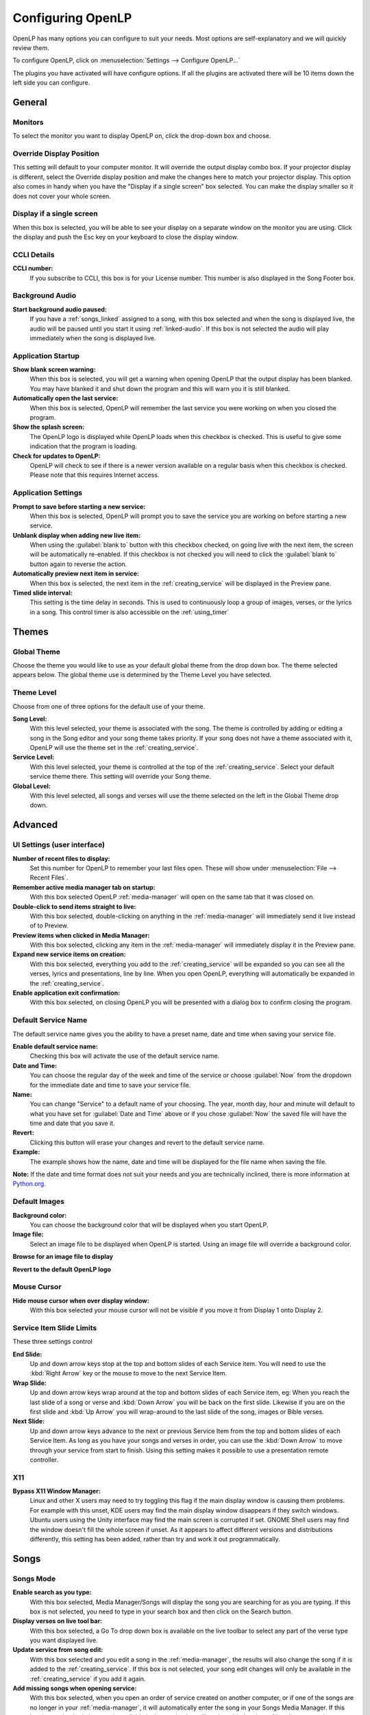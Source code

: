.. _configure:

==================
Configuring OpenLP
==================

OpenLP has many options you can configure to suit your needs. Most options are
self-explanatory and we will quickly review them.

To configure OpenLP, click on :menuselection:`Settings --> Configure OpenLP...`

The plugins you have activated will have configure options. If all the plugins
are activated there will be 10 items down the left side you can configure.

General
=======

.. image:: pics/configuregeneral.png

Monitors
^^^^^^^^
To select the monitor you want to display OpenLP on, click the drop-down box 
and choose. 

Override Display Position
^^^^^^^^^^^^^^^^^^^^^^^^^
This setting will default to your computer monitor. It will override the output 
display combo box.  If your projector display is different, select the Override 
display position and make the changes here to match your projector display. This 
option also comes in handy when you have the "Display if a single screen" box 
selected. You can make the display smaller so it does not cover your whole 
screen.

Display if a single screen
^^^^^^^^^^^^^^^^^^^^^^^^^^ 

When this box is selected, you will be able to see your display on a separate 
window on the monitor you are using. Click the display and push the Esc key
on your keyboard to close the display window.

CCLI Details
^^^^^^^^^^^^

**CCLI number:**
  If you subscribe to CCLI, this box is for your License number. This number is
  also displayed in the Song Footer box.

Background Audio
^^^^^^^^^^^^^^^^

**Start background audio paused:**
  If you have a :ref:`songs_linked` assigned to a song, with this box selected
  and when the song is displayed live, the audio will be paused until you start 
  it using :ref:`linked-audio`. If this box is not selected the audio will play 
  immediately when the song is displayed live.
	
Application Startup
^^^^^^^^^^^^^^^^^^^

**Show blank screen warning:**
  When this box is selected, you will get a warning when opening OpenLP that the 
  output display has been blanked. You may have blanked it and shut down the 
  program and this will warn you it is still blanked.

**Automatically open the last service:**
  When this box is selected, OpenLP will remember the last service you were 
  working on when you closed the program.

**Show the splash screen:**
  The OpenLP logo is displayed while OpenLP loads when this checkbox is checked.
  This is useful to give some indication that the program is loading.

**Check for updates to OpenLP:**
  OpenLP will check to see if there is a newer version available on a regular 
  basis when this checkbox is checked. Please note that this requires Internet 
  access.

Application Settings
^^^^^^^^^^^^^^^^^^^^

**Prompt to save before starting a new service:**
  When this box is selected, OpenLP will prompt you to save the service you are
  working on before starting a new service.

**Unblank display when adding new live item:**
  When using the :guilabel:`blank to` button with this checkbox checked, on going 
  live with the next item, the screen will be automatically re-enabled. If this 
  checkbox is not checked you will need to click the :guilabel:`blank to` button 
  again to reverse the action.

**Automatically preview next item in service:**
  When this box is selected, the next item in the :ref:`creating_service` will 
  be displayed in the Preview pane.

**Timed slide interval:**
  This setting is the time delay in seconds. This is used to continuously loop 
  a group of images, verses, or the lyrics in a song. This control timer is 
  also accessible on the :ref:`using_timer`

Themes
======

.. image:: pics/configurethemes.png

Global Theme
^^^^^^^^^^^^
 
Choose the theme you would like to use as your default global theme from the
drop down box. The theme selected appears below. The global theme use is
determined by the Theme Level you have selected.
	
Theme Level
^^^^^^^^^^^

Choose from one of three options for the default use of your theme.

**Song Level:**
  With this level selected, your theme is associated with the song. The theme is
  controlled by adding or editing a song in the Song editor and  your song theme
  takes priority. If your song does not have a theme associated with it, OpenLP
  will use the theme set in the :ref:`creating_service`.

**Service Level:**
  With this level selected, your theme is controlled at the top of the 
  :ref:`creating_service`. Select your default service theme there. This setting 
  will override your Song theme. 

**Global Level:**
  With this level selected, all songs and verses will use the theme selected on
  the left in the Global Theme drop down.

Advanced
========

.. image:: pics/configureadvanced.png

.. _configure_ui:

UI Settings (user interface)
^^^^^^^^^^^^^^^^^^^^^^^^^^^^

**Number of recent files to display:**
  Set this number for OpenLP to remember your last files open. These will show 
  under :menuselection:`File --> Recent Files`.

**Remember active media manager tab on startup:**
  With this box selected OpenLP :ref:`media-manager` will open on the same tab 
  that it was closed on.

**Double-click to send items straight to live:**
  With this box selected, double-clicking on anything in the :ref:`media-manager` 
  will immediately send it live instead of to Preview.

**Preview items when clicked in Media Manager:**
  With this box selected, clicking any item in the :ref:`media-manager` will 
  immediately display it in the Preview pane.

**Expand new service items on creation:**
  With this box selected, everything you add to the :ref:`creating_service` will 
  be expanded so you can see all the verses, lyrics and presentations, line by 
  line. When you open OpenLP, everything will automatically be expanded in the 
  :ref:`creating_service`.

**Enable application exit confirmation:**
  With this box selected, on closing OpenLP you will be presented with a dialog
  box to confirm closing the program.

Default Service Name
^^^^^^^^^^^^^^^^^^^^

The default service name gives you the ability to have a preset name, date and 
time when saving your service file.

**Enable default service name:**
  Checking this box will activate the use of the default service name.

**Date and Time:**
  You can choose the regular day of the week and time of the service or choose 
  :guilabel:`Now` from the dropdown for the immediate date and time to save your 
  service file.

**Name:**
  You can change "Service" to a default name of your choosing. The year, month 
  day, hour and minute will default to what you have set for 
  :guilabel:`Date and Time` above or if you chose :guilabel:`Now` the saved file 
  will have the time and date that you save it.

|buttons_revert| **Revert:**
  Clicking this button will erase your changes and revert to the default service name. 

**Example:**
  The example shows how the name, date and time will be displayed for the file 
  name when saving the file.

**Note:** If the date and time format does not suit your needs and you are 
technically inclined, there is more information at 
`Python.org <http://docs.python.org/library/datetime.html#strftime-strptime-behavior>`_.


Default Images
^^^^^^^^^^^^^^

**Background color:**
  You can choose the background color that will be displayed when you start 
  OpenLP.

**Image file:**
  Select an image file to be displayed when OpenLP is started. Using an image 
  file will override a background color.

|buttons_open| **Browse for an image file to display**

|buttons_revert| **Revert to the default OpenLP logo**

Mouse Cursor
^^^^^^^^^^^^

**Hide mouse cursor when over display window:**
  With this box selected your mouse cursor will not be visible if you move it 
  from Display 1 onto Display 2. 

Service Item Slide Limits
^^^^^^^^^^^^^^^^^^^^^^^^^

These three settings control 

**End Slide:**
  Up and down arrow keys stop at the top and bottom slides of each Service item. 
  You will need to use the :kbd:`Right Arrow` key or the mouse to move to the 
  next Service Item.

**Wrap Slide:**
  Up and down arrow keys wrap around at the top and bottom slides of each 
  Service item, eg: When you reach the last slide of a song or verse and 
  :kbd:`Down Arrow` you will be back on the first slide. Likewise if you are on 
  the first slide and :kbd:`Up Arrow` you will wrap-around to the last slide of 
  the song, images or Bible verses.

**Next Slide:**
  Up and down arrow keys advance to the next or previous Service Item from the 
  top and bottom slides of each Service Item. As long as you have your songs and 
  verses in order, you can use the :kbd:`Down Arrow` to move through your 
  service from start to finish. Using this setting makes it possible to use a 
  presentation remote controller. 

X11
^^^

**Bypass X11 Window Manager:**
  Linux and other X users may need to try toggling this flag if the main display 
  window is causing them problems. For example with this unset, KDE users may 
  find the main display window disappears if they switch windows. Ubuntu users 
  using the Unity interface may find the main screen is corrupted if set. GNOME 
  Shell users may find the window doesn't fill the whole screen if unset. As it 
  appears to affect different versions and distributions differently, this 
  setting has been added, rather than try and work it out programmatically.


.. _config_songs:

Songs
=====

.. image:: pics/configuresongs.png

Songs Mode
^^^^^^^^^^

**Enable search as you type:**
  With this box selected, Media Manager/Songs will display the song you are
  searching for as you are typing. If this box is not selected, you need to type
  in your search box and then click on the Search button.

**Display verses on live tool bar:**
  With this box selected, a Go To drop down box is available on the live toolbar 
  to select any part of the verse type you want displayed live. 

**Update service from song edit:**
  With this box selected and you edit a song in the :ref:`media-manager`, the 
  results will also change the song if it is added to the :ref:`creating_service`. 
  If this box is not selected, your song edit changes will only be available in 
  the :ref:`creating_service` if you add it again.

**Add missing songs when opening service:**
  With this box selected, when you open an order of service created on another
  computer, or if one of the songs are no longer in your :ref:`media-manager`, 
  it will automatically enter the song in your Songs Media Manager. If this box 
  is not checked, the song is available in the service but will not be added to 
  the :ref:`media-manager`.

Bibles
======

.. image:: pics/configurebibles.png

Verse Display
^^^^^^^^^^^^^

**Only show new chapter numbers:**
  With this box selected, the live display of the verse will only show the
  chapter number and verse for the first verse, and just the verse numbers after
  that. If the chapter changes, the new chapter number will be displayed with the
  verse number for the first line, and only the verse number displayed thereafter.

**Display style:**
  This option will put brackets around the chapter and verse numbers. You may
  select No Brackets or your bracket style from the drop down menu.

**Layout style:**
  There are three options to determine how your Bible verses are displayed. 

**Verse Per Slide:** 
   Will display one verse per slide.
**Verse Per Line:** 
   Will start each verse on a new line until the slide is full.
**Continuous:** 
   Will run all verses together, separated by verse number and chapter, if 
   chapter is selected to show above. This will only add the next verse if it 
   wholly fits on the slide. If it does not fit, it will begin a new slide.

**Note:** Changes do not affect verses already in the service.

**Display second Bible verses:**
  OpenLP has the ability to display the same verse in two different Bible
  versions for comparison. With this option selected, there will be a Second
  choice in the Bible Media Manager to use this option. Verses will display with 
  one verse per slide with the second Bible verse below.   

**Bible theme:**
  You may select your default Bible theme from this drop down box. This selected
  theme will only be used if your *Theme Level* is set at *Song Level*.

**Note:** Changes do not affect verses already in the service.

Presentations
=============

.. image:: pics/configurepresentations.png

Available Controllers
^^^^^^^^^^^^^^^^^^^^^

OpenLP has the ability to import OpenOffice Impress or Microsoft PowerPoint
presentations, and use Impress, PowerPoint, or PowerPoint Viewer to display
them and they are controlled from within OpenLP. Please remember that in order
to use this function, you must have Impress, PowerPoint or PowerPoint Viewer
installed on your computer because OpenLP uses these programs to open and run
the presentation. You may select your default controllers here in this tab. 

Advanced
^^^^^^^^

**Allow presentation application to be overridden:**
  With this option selected, you will see *Present using* area with a dropdown 
  box on the Presentations toolbar in :ref:`media-manager` which gives you the 
  option to select the presentation program you want to use.

Images
======

Provides border where an image is not the correct dimensions for the screen when 
it is resized.

.. image:: pics/configureimages.png

**Default Color:** 
  Click on the black button next to Default Color. You have the option of 
  choosing among the colors you see or entering your own.

.. _media_configure:

Media
=====

.. image:: pics/configuremedia.png
  
Available Media Players
^^^^^^^^^^^^^^^^^^^^^^^

Select the media players you want to be available for use. As a general rule the 
players control the following:

**Phonon:**
   Phonon is an internal media player which uses your operating system's
   built-in media player capabilities.

**Webkit:** 
   WebKit is another internal media player, which adds text-over-video to OpenLP.

**VLC:**
   This uses the well-known VLC media player to show videos. VLC has a
   reputation of being able to handle almost any video or audio format.

**Note:** You must have `VLC <http://www.videolan.org/vlc/>`_ installed for the 
VLC option to be available.

Player Order
^^^^^^^^^^^^

Determines the preference order of the selected media players. The order is 
changed by selecting one of the available players and using the 
:guilabel:`Down` or :guilabel:`Up` button to change the position of the player.

Advanced
^^^^^^^^

**Allow media player to be overridden:**
  With this option selected, you will see :guilabel:`Use Player:` area with a 
  dropdown box on the Media tool bar in the :ref:`media-manager` which gives 
  you the option to select the media player you want to use.
  
Custom
======

.. image:: pics/configurecustom.png

.. _configure_custom:

Custom Display
^^^^^^^^^^^^^^

**Display Footer:**
  With this option selected, your Custom slide Title will be displayed in the
  footer. 

**Note:** If you have an entry in the Credits box of your custom slide, title and
credits will always be displayed.

.. _configure_alerts:

Alerts
======

.. image:: pics/configurealerts.png

Font
^^^^

**Font name:**
  Choose your desired font from the drop down menu

**Font color:**
  Choose your font color here.

**Background color:**
  Choose the background color the font will be displayed on.

**Font size:**
  This will adjust the size of the font.

**Alert timeout:**
  This setting will determine how long your :ref:`alerts` will be displayed on 
  the screen, in seconds.

**Location:**
  Choose the location where you want the alert displayed on the
  screen, Top, Middle or Bottom.

**Preview:**
  Your choices will be displayed here.

.. _remote_tab:
  
Remote
======

OpenLP gives you the ability to control the :ref:`creating_service` or send an 
:ref:`alerts` from a remote computer through a web browser. This could be useful 
for a nursery or daycare to display an :ref:`alerts` message or, use it as an 
interface to control the whole service remotely by a visiting missionary or 
worship team leader. 

Stage view gives you the opportunity to set up a remote computer, netbook or 
smartphone to view the service being displayed in an easy to read font with a 
black background. Stage view is a text only viewer. 

The remote feature will work in any web browser that has network access whether 
it is another computer, a netbook or a smartphone. You can find more information 
about this feature here: :ref:`web_remote`.

**Note:** To use either of these features, your computers will need to be on the 
same network, wired or wireless. 

Server Settings
^^^^^^^^^^^^^^^

.. image:: pics/configureremotes.png

**Serve on IP address:**
  Put your projection computer's IP address here or use 0.0.0.0 which will 
  display your IP address links below. 

**Display stage time in 12h format:**
  This setting displays the time in stage view in 12h or 24h format.

**Port Number:**
  You can use the default port number or change it to another number. If you 
  do not understand this setting you should leave it as is.

**Remote URL:**
  Using the remote URL, you have the ability to control the live service from 
  another computer, netbook or smartphone that has a browser. 

**Note:** This URL and port number are also used to map the value for OpenLP's 
Android app.

**Stage view URL:**
  Using stage view gives you the ability, using a remote computer, netbook or 
  smartphone, to view the live service display in a basic black and white 
  format. This URL shows the address you will use in the remote browser for 
  stage view.

Android App
^^^^^^^^^^^

You can quickly find and download the OpenLP Android application using your 
Android device barcode scanner or by clicking on the :guilabel:`download` link. 
More details on the OpenLP Android application can be found at :ref:`android`.

Finding your IP address
^^^^^^^^^^^^^^^^^^^^^^^

If the Remote or Stage view URL are not showing you can manually find these
settings. To find your projection computer's IP address use these steps below. 

**Windows:**
  
Open *Command Prompt* and type::
  
  C:\Documents and Settings\user>ipconfig
 
Press the :kbd:`Enter` key and the output of your command will display the
adapter IP address. The IP address will always have a format of xxx.xxx.xxx.xxx 
where x is one to three digits long.

**Linux:**

Open *Terminal* and type::

  linux@user:~$ifconfig

Some Linux systems will require the full path::

  linux@user:~$/sbin/ifconfig 

Press the :kbd:`Enter` key. This will display a fair amount of technical 
information about your network cards. On most computers, the network card is 
named "eth0". The IP address for your network card is just after "inet addr:" in 
the section with your network card's name. The IP address will always have a 
format of xxx.xxx.xxx.xxx where x is one to three digits long.

**OS X 10.6 or 10.5**

From the Apple menu, select :menuselection:`System Preferences --> View --> Network`.
In the Network preference window, click a network port (e.g., Ethernet, AirPort, 
modem). If you are connected, you'll see its IP address under "Status:".

With these two settings written down, open a web browser in the remote computer
and enter the IP address followed by a colon and then the port number, ie: 
192.168.1.104:4316  then press enter. You should now have access to the OpenLP
Controller. If it does not come up, you either entered the wrong IP address, 
port number or one or both computers are not connected to the network.

.. These are all the image templates that are used in this page.

.. |BUTTONS_OPEN| image:: pics/buttons_open.png

.. |BUTTONS_REVERT| image:: pics/button_rerun.png
